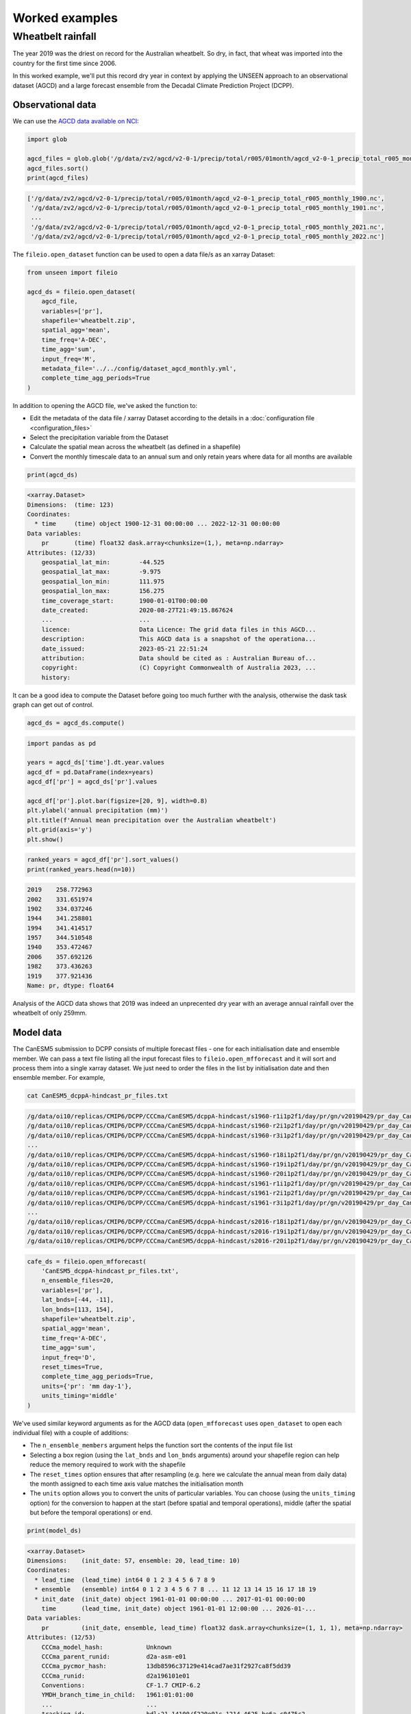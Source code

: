 Worked examples
===============

Wheatbelt rainfall
------------------

The year 2019 was the driest on record for the Australian wheatbelt.
So dry, in fact, that wheat was imported into the country for the first time since 2006.

In this worked example,
we'll put this record dry year in context by applying the UNSEEN approach to
an observational dataset (AGCD)
and a large forecast ensemble from the Decadal Climate Prediction Project (DCPP).

Observational data
^^^^^^^^^^^^^^^^^^

We can use the `AGCD data available on NCI <https://dx.doi.org/10.25914/6009600786063>`__:

.. code-block:: python

    import glob

    agcd_files = glob.glob('/g/data/zv2/agcd/v2-0-1/precip/total/r005/01month/agcd_v2-0-1_precip_total_r005_monthly_*.nc')
    agcd_files.sort()
    print(agcd_files)

.. code-block:: none

    ['/g/data/zv2/agcd/v2-0-1/precip/total/r005/01month/agcd_v2-0-1_precip_total_r005_monthly_1900.nc',
     '/g/data/zv2/agcd/v2-0-1/precip/total/r005/01month/agcd_v2-0-1_precip_total_r005_monthly_1901.nc',
     ...
     '/g/data/zv2/agcd/v2-0-1/precip/total/r005/01month/agcd_v2-0-1_precip_total_r005_monthly_2021.nc',
     '/g/data/zv2/agcd/v2-0-1/precip/total/r005/01month/agcd_v2-0-1_precip_total_r005_monthly_2022.nc']

The ``fileio.open_dataset`` function can be used to open a data file/s as an xarray Dataset:

.. code-block:: python

    from unseen import fileio

    agcd_ds = fileio.open_dataset(
        agcd_file,
        variables=['pr'],
        shapefile='wheatbelt.zip',
        spatial_agg='mean',
        time_freq='A-DEC',
        time_agg='sum',
        input_freq='M',
        metadata_file='../../config/dataset_agcd_monthly.yml',
        complete_time_agg_periods=True
    )

In addition to opening the AGCD file,
we've asked the function to:

-  Edit the metadata of the data file / xarray Dataset according to the details in a :doc:`configuration file <configuration_files>`
-  Select the precipitation variable from the Dataset
-  Calculate the spatial mean across the wheatbelt (as defined in a shapefile)
-  Convert the monthly timescale data to an annual sum and only retain years where data for all months are available 

.. code-block:: python

    print(agcd_ds)

.. code-block:: none

    <xarray.Dataset>
    Dimensions:  (time: 123)
    Coordinates:
      * time     (time) object 1900-12-31 00:00:00 ... 2022-12-31 00:00:00
    Data variables:
        pr       (time) float32 dask.array<chunksize=(1,), meta=np.ndarray>
    Attributes: (12/33)
        geospatial_lat_min:        -44.525
        geospatial_lat_max:        -9.975
        geospatial_lon_min:        111.975
        geospatial_lon_max:        156.275
        time_coverage_start:       1900-01-01T00:00:00
        date_created:              2020-08-27T21:49:15.867624
        ...                        ...
        licence:                   Data Licence: The grid data files in this AGCD...
        description:               This AGCD data is a snapshot of the operationa...
        date_issued:               2023-05-21 22:51:24
        attribution:               Data should be cited as : Australian Bureau of...
        copyright:                 (C) Copyright Commonwealth of Australia 2023, ...
        history:            

It can be a good idea to compute the Dataset before going too much further with the analysis,
otherwise the dask task graph can get out of control.

.. code-block:: python

   agcd_ds = agcd_ds.compute()


.. code-block:: python

   import pandas as pd

   years = agcd_ds['time'].dt.year.values
   agcd_df = pd.DataFrame(index=years)
   agcd_df['pr'] = agcd_ds['pr'].values

   agcd_df['pr'].plot.bar(figsize=[20, 9], width=0.8)
   plt.ylabel('annual precipitation (mm)')
   plt.title(f'Annual mean precipitation over the Australian wheatbelt')
   plt.grid(axis='y')
   plt.show()


.. image:: observational_record.png
   :width: 1000


.. code-block:: python

   ranked_years = agcd_df['pr'].sort_values()
   print(ranked_years.head(n=10))


.. code-block:: none

   2019    258.772963
   2002    331.651974
   1902    334.037246
   1944    341.258801
   1994    341.414517
   1957    344.510548
   1940    353.472467
   2006    357.692126
   1982    373.436263
   1919    377.921436
   Name: pr, dtype: float64

Analysis of the AGCD data shows that 2019 was indeed an unprecented dry year with an average annual rainfall
over the wheatbelt of only 259mm. 


Model data
^^^^^^^^^^

The CanESM5 submission to DCPP consists of multiple forecast files - one for each initialisation date and ensemble member.
We can pass a text file listing all the input forecast files to ``fileio.open_mfforecast`` and it will sort and process
them into a single xarray dataset.
We just need to order the files in the list by initialisation date and then ensemble member. For example,

.. code-block:: none

    cat CanESM5_dcppA-hindcast_pr_files.txt

.. code-block:: none    

    /g/data/oi10/replicas/CMIP6/DCPP/CCCma/CanESM5/dcppA-hindcast/s1960-r1i1p2f1/day/pr/gn/v20190429/pr_day_CanESM5_dcppA-hindcast_s1960-r1i1p2f1_gn_19610101-19701231.nc
    /g/data/oi10/replicas/CMIP6/DCPP/CCCma/CanESM5/dcppA-hindcast/s1960-r2i1p2f1/day/pr/gn/v20190429/pr_day_CanESM5_dcppA-hindcast_s1960-r2i1p2f1_gn_19610101-19701231.nc
    /g/data/oi10/replicas/CMIP6/DCPP/CCCma/CanESM5/dcppA-hindcast/s1960-r3i1p2f1/day/pr/gn/v20190429/pr_day_CanESM5_dcppA-hindcast_s1960-r3i1p2f1_gn_19610101-19701231.nc
    ...
    /g/data/oi10/replicas/CMIP6/DCPP/CCCma/CanESM5/dcppA-hindcast/s1960-r18i1p2f1/day/pr/gn/v20190429/pr_day_CanESM5_dcppA-hindcast_s1960-r18i1p2f1_gn_19610101-19701231.nc
    /g/data/oi10/replicas/CMIP6/DCPP/CCCma/CanESM5/dcppA-hindcast/s1960-r19i1p2f1/day/pr/gn/v20190429/pr_day_CanESM5_dcppA-hindcast_s1960-r19i1p2f1_gn_19610101-19701231.nc
    /g/data/oi10/replicas/CMIP6/DCPP/CCCma/CanESM5/dcppA-hindcast/s1960-r20i1p2f1/day/pr/gn/v20190429/pr_day_CanESM5_dcppA-hindcast_s1960-r20i1p2f1_gn_19610101-19701231.nc
    /g/data/oi10/replicas/CMIP6/DCPP/CCCma/CanESM5/dcppA-hindcast/s1961-r1i1p2f1/day/pr/gn/v20190429/pr_day_CanESM5_dcppA-hindcast_s1961-r1i1p2f1_gn_19620101-19711231.nc
    /g/data/oi10/replicas/CMIP6/DCPP/CCCma/CanESM5/dcppA-hindcast/s1961-r2i1p2f1/day/pr/gn/v20190429/pr_day_CanESM5_dcppA-hindcast_s1961-r2i1p2f1_gn_19620101-19711231.nc
    /g/data/oi10/replicas/CMIP6/DCPP/CCCma/CanESM5/dcppA-hindcast/s1961-r3i1p2f1/day/pr/gn/v20190429/pr_day_CanESM5_dcppA-hindcast_s1961-r3i1p2f1_gn_19620101-19711231.nc
    ...
    /g/data/oi10/replicas/CMIP6/DCPP/CCCma/CanESM5/dcppA-hindcast/s2016-r18i1p2f1/day/pr/gn/v20190429/pr_day_CanESM5_dcppA-hindcast_s2016-r18i1p2f1_gn_20170101-20261231.nc
    /g/data/oi10/replicas/CMIP6/DCPP/CCCma/CanESM5/dcppA-hindcast/s2016-r19i1p2f1/day/pr/gn/v20190429/pr_day_CanESM5_dcppA-hindcast_s2016-r19i1p2f1_gn_20170101-20261231.nc
    /g/data/oi10/replicas/CMIP6/DCPP/CCCma/CanESM5/dcppA-hindcast/s2016-r20i1p2f1/day/pr/gn/v20190429/pr_day_CanESM5_dcppA-hindcast_s2016-r20i1p2f1_gn_20170101-20261231.nc

.. code-block:: python

   cafe_ds = fileio.open_mfforecast(
       'CanESM5_dcppA-hindcast_pr_files.txt',
       n_ensemble_files=20,
       variables=['pr'],
       lat_bnds=[-44, -11],
       lon_bnds=[113, 154],
       shapefile='wheatbelt.zip',
       spatial_agg='mean',
       time_freq='A-DEC',
       time_agg='sum',
       input_freq='D',
       reset_times=True,
       complete_time_agg_periods=True,
       units={'pr': 'mm day-1'},
       units_timing='middle'
   )

We've used similar keyword arguments as for the AGCD data
(``open_mfforecast`` uses ``open_dataset`` to open each individual file)
with a couple of additions:

-  The ``n_ensemble_members`` argument helps the function sort the contents of the input file list 
-  Selecting a box region (using the ``lat_bnds`` and ``lon_bnds`` arguments) around your shapefile region can help reduce the memory required to work with the shapefile
-  The ``reset_times`` option ensures that after resampling (e.g. here we calculate the annual mean from daily data) the month assigned to each time axis value matches the initialisation month 
-  The ``units`` option allows you to convert the units of particular variables. You can choose (using the ``units_timing`` option) for the conversion to happen at the start (before spatial and temporal operations), middle (after the spatial but before the temporal operations) or end.

.. code-block:: python

   print(model_ds)
   

.. code-block:: none

    <xarray.Dataset>
    Dimensions:    (init_date: 57, ensemble: 20, lead_time: 10)
    Coordinates:
      * lead_time  (lead_time) int64 0 1 2 3 4 5 6 7 8 9
      * ensemble   (ensemble) int64 0 1 2 3 4 5 6 7 8 ... 11 12 13 14 15 16 17 18 19
      * init_date  (init_date) object 1961-01-01 00:00:00 ... 2017-01-01 00:00:00
        time       (lead_time, init_date) object 1961-01-01 12:00:00 ... 2026-01-...
    Data variables:
        pr         (init_date, ensemble, lead_time) float32 dask.array<chunksize=(1, 1, 1), meta=np.ndarray>
    Attributes: (12/53)
        CCCma_model_hash:            Unknown
        CCCma_parent_runid:          d2a-asm-e01
        CCCma_pycmor_hash:           13db8596c37129e414cad7ae31f2927ca8f5dd39
        CCCma_runid:                 d2a196101e01
        Conventions:                 CF-1.7 CMIP-6.2
        YMDH_branch_time_in_child:   1961:01:01:00
        ...                          ...
        tracking_id:                 hdl:21.14100/f220e01c-1214-4625-be6a-c0475c2...
        variable_id:                 pr
        variant_label:               r1i1p2f1
        version:                     v20190429
        license:                     CMIP6 model data produced by The Government ...
        cmor_version:                3.4.0


Stability and stationarity testing
^^^^^^^^^^^^^^^^^^^^

Now that we have our annual rainfall data for the wheatbelt region,
we need to check whether the dataset is stable (no drift/trend with lead time)
and stationary (no trend with time).
To do this, we can use the ``stability`` module:

.. code-block:: python

    from unseen import stability

    stability.create_plot(
        model_ds['pr'],
        'annual mean rainfall',
        [1960, 1970, 1980, 1990, 2000, 2010],
        outfile='wheatbelt_stability_CanESM5.png',
        uncertainty=True,
        return_method='empirical',
        ymax=None,
    )

.. image:: wheatbelt_stability_CanESM5.png
   :width: 800

In this case, it looks like the there's model drift in the first few lead times
before the simulations settle down (confirmed also in the indpendence analysis; see below).
There is also some evidence of a trend with time in the data,
so we might decide to remove earlier forecast years (e.g. start at 1980 instead of 1960)
from our analysis or detrend the data
(detrending functionality isn't currently available in the UNSEEN software).


Independence testing
^^^^^^^^^^^^^^^^^^^^

Next, we want to ensure that each sample in our model dataset is independent.
To determine the lead time at which the ensemble members can be considered independent, we follow \citet{Squire2021} and test whether the correlation between ensemble members at a given lead time is sufficiently close to zero. At each lead time, the HadGEM3-GC31-MM submission to DCPP (for instance) provides 10 (members), 59-year timeseries of Rx15day (spanning, e.g., 1961-2019 at 1-year lead, or 1965–2023 at 5-year lead). We define our test statistic, $\rho_t$, for each lead time as the mean Spearman correlation in time between all combinations of the 10 ensemble members (of which there are 45: member 1 with 2, member 1 with 3 etc). Significance of $\rho_t$ is estimated using a permutation test, whereby 10,000 sets of 10 $\times$ 59 points are randomly drawn from the complete model dataset to produce 10,000 estimates of the mean Spearman correlation. Because these estimates are constructed from randomly drawn data, they represent the distribution of mean correlation values for uncorrelated data (i.e., the null distribution). Ensemble members are considered to be dependent (i.e., the null hypothesis of independence is rejected) at a given lead time if $\rho_t$ falls outside of the 95\% confidence interval calculated from the randomly sampled distribution. Samples from dependent lead times (see Figure S11) were removed prior to fidelity and likelihood assessment.

To do this, we can use the ``independence`` module:

.. code-block:: python

   from unseen import independence

   mean_correlations, null_correlation_bounds = independence.run_tests(model_ds['pr'])


For each initialisation time/month,
``run_tests`` calculates the mean correlation between all the ensemble members (for each lead time)
as well as the bounds on zero correlation based on random sampling.

.. code-block:: python
    
   print(mean_correlations)   


.. code-block:: none

    {1: <xarray.DataArray (lead_time: 10)>
    dask.array<mean_agg-aggregate, shape=(10,), dtype=float64, chunksize=(10,), chunktype=numpy.ndarray>
    Coordinates:
      * lead_time  (lead_time) int64 0 1 2 3 4 5 6 7 8 9}

The mean correlations and null correlation bounds can then be plotted:

.. code-block:: python

   independence.create_plot(
       mean_correlations,
       null_correlation_bounds,
       'wheatbelt_independence_CanESM5.png'
   )


.. image:: wheatbelt_independence_CanESM5.png
   :width: 450


Consistent with the stability analysis,
it's clear that the first three lead times aren't independent.
We can remove the early lead times from our dataset as follows:

.. code-block:: python

    model_da_indep = model_ds['pr'].where(model_ds['lead_time'] > 2)
    model_da_indep.dropna('lead_time')


Bias correction
^^^^^^^^^^^^^^^

The final step in the model evaluation is to assess fidelity -
how well the model simulates the metric of interest (see below).
If the model fails the fidelity test/s,
it is common to bias correct the data
and then re-test to see whether it might be appropriate to use
bias corrected data for the likelihood analysis.
The most common bias correction method used in the UNSEEN literature to overcome model bias
in extreme precipitation is simple multiplicative mean scaling,
whereby the model data is multiplied by the ratio of the average observed and modeled values.

To do this, we can use the ``bias_correction`` module:

.. code-block:: python

    from unseen import bias_correction

    correction_method = 'multiplicative'

    bias = bias_correction.get_bias(
        model_da_indep,
        agcd_ds['pr'],
        correction_method,
        time_rounding='A',
        time_period=['1961-01-01', '2017-12-31']
    )

    model_da_bc = bias_correction.remove_bias(model_da_indep, bias, correction_method)

We can plot both the raw and bias corrected model data against the observed
to see the effect of the bias correction.

.. code-block:: python

    import matplotlib.pyplot as plt

    fig = plt.figure(figsize=[10, 6])
    model_da_indep.plot.hist(
        bins=50, density=True, label='MODEL', alpha=0.7
    )
    model_da_bc.plot.hist(
        bins=50, density=True, label='MODEL BIAS CORRECTED', facecolor='darkblue', alpha=0.7
    )
    agcd_ds['pr'].plot.hist(
        bins=50, density=True, label='AGCD', facecolor='green', alpha=0.7
    )
    plt.xlabel('annual precipitation (mm)')
    plt.ylabel('probability')
    plt.title(f'Average precipitation across the Australian wheatbelt')
    plt.legend()
    plt.show()


.. image:: wheatbelt_precip_histogram_CanESM5.png
   :width: 450


Fidelity testing
^^^^^^^^^^^^^^^

The most common fidelity test used in the UNSEEN literature is the so-called bootstrap or moments test,
whereby the model data is bootstrapped into a large number of (e.g. 1,000) series of equal length to the observed timeseries
and the empirical moments of each series (mean, standard deviation, skewness and kurtosis) are calculated.
If the moments of the observed timeseries fall within the 95% confidence intervals for the statistics derived from the bootstrapped series,
the model is considered to have passed the test.
In addition to these four basic empirical moments, some authors also calculate the shape, location and scale parameters
from a Generalised Extreme Value (GEV) distribution fit (using maximum likelihood estimation of the distribution parameters) to the data.



In order to avoid issues associated with multiple testing,
other authors prefer a single test score comparing the modeled and observed data.
The Kolmogorov–Smirnov test and Anderson-Darling test have been used to assess
how likely it is that the observed and model samples were drawn from the same (but unknown) probability distribution.
A test p-value of greater than 0.05 is typically taken to indicate that the null hypothesis
(that the two samples are from the same population) cannot be rejected,
meaning the model data is sufficiently similar to observations to be used in likelihood analysis.
Each of these tests/approaches can give slightly different insights,
so they are all available  we apply all of them to our.


Results
^^^^^^^

Once we've got to the point where our data is procesed
and we are satisified that the observational and (independent, bias corrected) model data
have similar enough statistical distributions,
the ``general_utils`` module has a number of functions to help to express our unpreecedented event
(in this case the 2019 annual rainfall total over the Australian wheatbelt)
in the context of our large ensemble.

Once we've stacked our model data so it's one dimensional,

.. code-block:: python

   cafe_da_indep_stacked = cafe_da_indep.dropna('lead_time').stack({'sample': ['ensemble', 'init_date', 'lead_time']})
   print(cafe_da_indep_stacked)


.. code-block:: none

   <xarray.DataArray 'pr' (sample: 34944)>
   array([444.60986567, 689.77274747, 402.1668014 , ..., 388.06818872,
          523.24595738, 452.023927  ])
   Coordinates:
       time       (sample) object 1998-05-01 12:00:00 ... 2029-11-01 12:00:00
     * sample     (sample) MultiIndex
     - ensemble   (sample) int64 1 1 1 1 1 1 1 1 1 1 ... 96 96 96 96 96 96 96 96 96
     - init_date  (sample) object 1995-05-01 00:00:00 ... 2020-11-01 00:00:00
     - lead_time  (sample) int64 3 4 5 6 7 8 9 3 4 5 6 7 ... 6 7 8 9 3 4 5 6 7 8 9
   Attributes:
       cell_methods:   time: mean
       interp_method:  conserve_order1
       long_name:      Total precipitation rate
       time_avg_info:  average_T1,average_T2,average_DT
       units:          mm d-1


we can plot an exceedance curve
(or in this case a deceedance curve since we are interested in rainfall events below the 2019 value).  

.. code-block:: python

   from unseen import general_utils

   sorted_data, deceedance = general_utils.exceedance_curve(cafe_da_indep_stacked.data, deceedance=True)

   pr2019 = agcd_ds['pr'].data.min()
   print(pr2019)


.. code-block:: none
   
   258.7729632499339


.. code-block:: python

   fig = plt.figure(figsize=[8, 6])
   ax = fig.add_subplot()
   ax.plot(sorted_data, deceedance)
   ax.invert_xaxis()
   ax.set_title(f'Average precipitation across the wheatbelt')
   ax.set_ylabel('likelihood of deceedance (%)')
   ax.set_xlabel('annual precipitation (mm)')
   ax.axvline(pr2019, color='0.5', linestyle='--')
   plt.show()


.. image:: deceedance_curve.png
   :width: 450


We can also generate common event statistics such as a percentile or return period.

.. code-block:: python

   percentile, return_period = general_utils.event_in_context(cafe_da_indep_stacked.data, pr2019, 'below')

   print(f'{percentile:.2f}% percentile')
   print(f'{return_period:.0f} year return period')


.. code-block:: none

   1.78% percentile
   56 year return period

     
